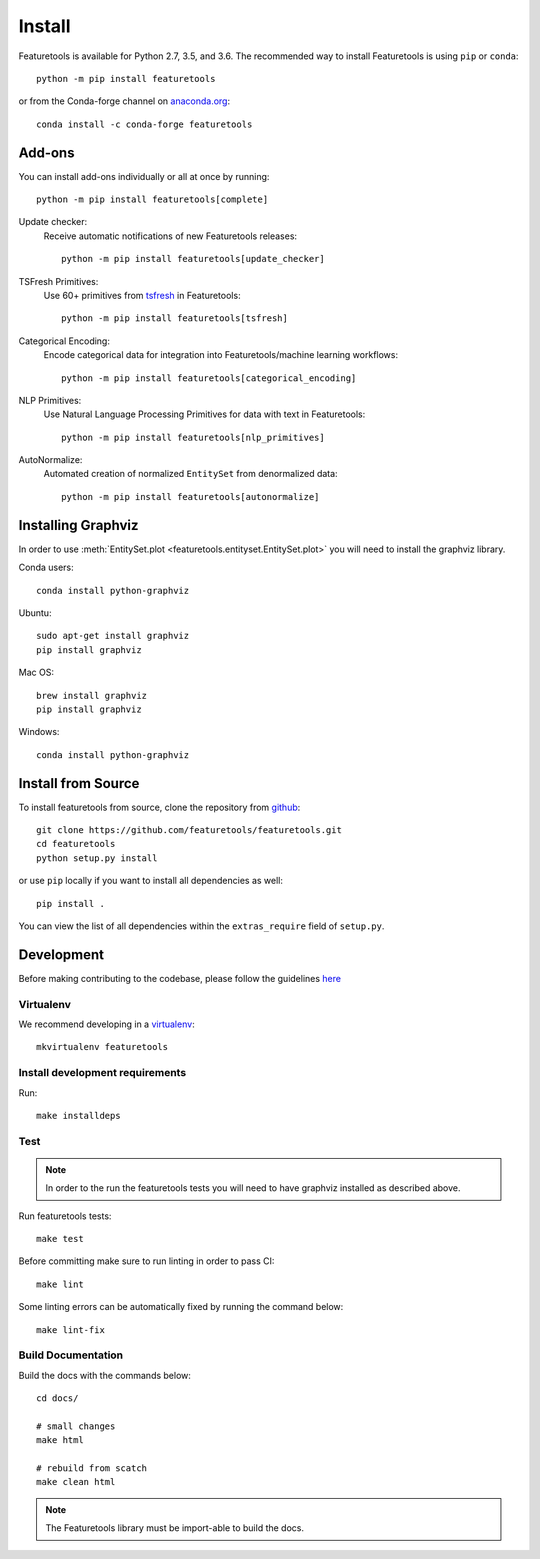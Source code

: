 Install
*******

Featuretools is available for Python 2.7, 3.5, and 3.6. The recommended way to install Featuretools is using ``pip`` or ``conda``::

    python -m pip install featuretools

or from the Conda-forge channel on `anaconda.org <https://anaconda.org/conda-forge/featuretools>`_::

    conda install -c conda-forge featuretools


.. _addons:

Add-ons
--------
You can install add-ons individually or all at once by running::

    python -m pip install featuretools[complete]

Update checker:
    Receive automatic notifications of new Featuretools releases::

        python -m pip install featuretools[update_checker]

TSFresh Primitives:
    Use 60+ primitives from `tsfresh <https://tsfresh.readthedocs.io/en/latest/>`__ in Featuretools::

        python -m pip install featuretools[tsfresh]

Categorical Encoding:
    Encode categorical data for integration into Featuretools/machine learning workflows::

        python -m pip install featuretools[categorical_encoding]

NLP Primitives:
    Use Natural Language Processing Primitives for data with text in Featuretools::

        python -m pip install featuretools[nlp_primitives]

AutoNormalize:
    Automated creation of normalized ``EntitySet`` from denormalized data::

        python -m pip install featuretools[autonormalize]

.. _graphviz:

Installing Graphviz
-------------------

In order to use :meth:`EntitySet.plot <featuretools.entityset.EntitySet.plot>` you will need to install the graphviz library.

Conda users::

    conda install python-graphviz

Ubuntu::

    sudo apt-get install graphviz
    pip install graphviz

Mac OS::

    brew install graphviz
    pip install graphviz

Windows::

    conda install python-graphviz


Install from Source
-------------------

To install featuretools from source, clone the repository from `github
<https://github.com/featuretools/featuretools>`_::

    git clone https://github.com/featuretools/featuretools.git
    cd featuretools
    python setup.py install

or use ``pip`` locally if you want to install all dependencies as well::

    pip install .

You can view the list of all dependencies within the ``extras_require`` field
of ``setup.py``.



Development
-----------
Before making contributing to the codebase, please follow the guidelines `here <https://github.com/Featuretools/featuretools/blob/master/contributing.md>`_

Virtualenv
~~~~~~~~~~
We recommend developing in a `virtualenv <https://virtualenvwrapper.readthedocs.io/en/latest/>`_::

    mkvirtualenv featuretools

Install development requirements
~~~~~~~~~~~~~~~~~~~~~~~~~~~~~~~~

Run::

    make installdeps

Test
~~~~
.. note::

    In order to the run the featuretools tests you will need to have graphviz installed as described above.

Run featuretools tests::

    make test

Before committing make sure to run linting in order to pass CI::

    make lint

Some linting errors can be automatically fixed by running the command below::

    make lint-fix


Build Documentation
~~~~~~~~~~~~~~~~~~~
Build the docs with the commands below::

    cd docs/

    # small changes
    make html

    # rebuild from scatch
    make clean html

.. note ::

    The Featuretools library must be import-able to build the docs.
